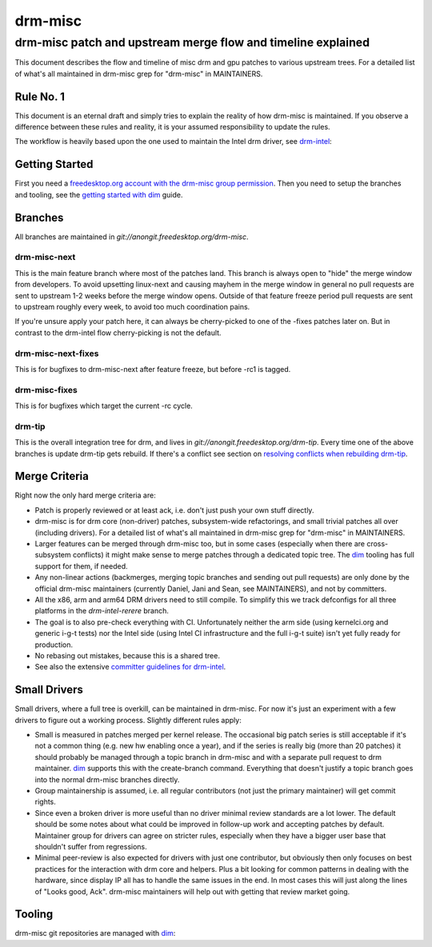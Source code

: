=========
 drm-misc
=========

-------------------------------------------------------------
drm-misc patch and upstream merge flow and timeline explained
-------------------------------------------------------------

This document describes the flow and timeline of misc drm and gpu patches to
various upstream trees. For a detailed list of what's all maintained in drm-misc
grep for "drm-misc" in MAINTAINERS.

Rule No. 1
==========

This document is an eternal draft and simply tries to explain the reality of how
drm-misc is maintained. If you observe a difference between these rules and
reality, it is your assumed responsibility to update the rules.

The workflow is heavily based upon the one used to maintain the Intel drm
driver, see `drm-intel <drm-intel.html>`_:

Getting Started
===============

First you need a `freedesktop.org account with the drm-misc group permission
<https://www.freedesktop.org/wiki/AccountRequests/>`_. Then you need to setup the
branches and tooling, see the `getting started with dim <dim.html#quickstart>`_
guide.

Branches
========

All branches are maintained in `git://anongit.freedesktop.org/drm-misc`.

drm-misc-next
~~~~~~~~~~~~~

This is the main feature branch where most of the patches land. This branch is
always open to "hide" the merge window from developers. To avoid upsetting
linux-next and causing mayhem in the merge window in general no pull requests
are sent to upstream 1-2 weeks before the merge window opens. Outside of that
feature freeze period pull requests are sent to upstream roughly every week, to
avoid too much coordination pains.

If you're unsure apply your patch here, it can always be cherry-picked to one of
the -fixes patches later on. But in contrast to the drm-intel flow
cherry-picking is not the default.

drm-misc-next-fixes
~~~~~~~~~~~~~~~~~~~

This is for bugfixes to drm-misc-next after feature freeze, but before -rc1 is
tagged.

drm-misc-fixes
~~~~~~~~~~~~~~

This is for bugfixes which target the current -rc cycle.

drm-tip
~~~~~~~

This is the overall integration tree for drm, and lives in
`git://anongit.freedesktop.org/drm-tip`. Every time one of the above branches is
update drm-tip gets rebuild. If there's a conflict see section on `resolving
conflicts when rebuilding drm-tip
<drm-intel.html#resolving-conflicts-when-rebuilding-drm-tip>`_.

Merge Criteria
==============

Right now the only hard merge criteria are:

* Patch is properly reviewed or at least ack, i.e. don't just push your own
  stuff directly.

* drm-misc is for drm core (non-driver) patches, subsystem-wide refactorings,
  and small trivial patches all over (including drivers). For a detailed list of
  what's all maintained in drm-misc grep for "drm-misc" in MAINTAINERS.

* Larger features can be merged through drm-misc too, but in some cases
  (especially when there are cross-subsystem conflicts) it might make sense to
  merge patches through a dedicated topic tree. The dim_ tooling has full
  support for them, if needed.

* Any non-linear actions (backmerges, merging topic branches and sending out
  pull requests) are only done by the official drm-misc maintainers (currently
  Daniel, Jani and Sean, see MAINTAINERS), and not by committers.

* All the x86, arm and arm64 DRM drivers need to still compile. To simplify this
  we track defconfigs for all three platforms in the `drm-intel-rerere` branch.

* The goal is to also pre-check everything with CI. Unfortunately neither the
  arm side (using kernelci.org and generic i-g-t tests) nor the Intel side
  (using Intel CI infrastructure and the full i-g-t suite) isn't yet fully ready
  for production.

* No rebasing out mistakes, because this is a shared tree.

* See also the extensive `committer guidelines for drm-intel
  <drm-intel.html#committer-guidelines>`_.

Small Drivers
=============

Small drivers, where a full tree is overkill, can be maintained in drm-misc. For
now it's just an experiment with a few drivers to figure out a working process.
Slightly different rules apply:

* Small is measured in patches merged per kernel release. The occasional big
  patch series is still acceptable if it's not a common thing (e.g. new hw
  enabling once a year), and if the series is really big (more than 20 patches)
  it should probably be managed through a topic branch in drm-misc and with a
  separate pull request to drm maintainer. dim_ supports this with the
  create-branch command. Everything that doesn't justify a topic branch goes
  into the normal drm-misc branches directly.

* Group maintainership is assumed, i.e. all regular contributors (not just
  the primary maintainer) will get commit rights.

* Since even a broken driver is more useful than no driver minimal review
  standards are a lot lower. The default should be some notes about what could
  be improved in follow-up work and accepting patches by default. Maintainer
  group for drivers can agree on stricter rules, especially when they have a
  bigger user base that shouldn't suffer from regressions.

* Minimal peer-review is also expected for drivers with just one contributor,
  but obviously then only focuses on best practices for the interaction with drm
  core and helpers. Plus a bit looking for common patterns in dealing with the
  hardware, since display IP all has to handle the same issues in the end. In
  most cases this will just along the lines of "Looks good, Ack".  drm-misc
  maintainers will help out with getting that review market going.

Tooling
=======

drm-misc git repositories are managed with dim_:

.. _dim: dim.html

